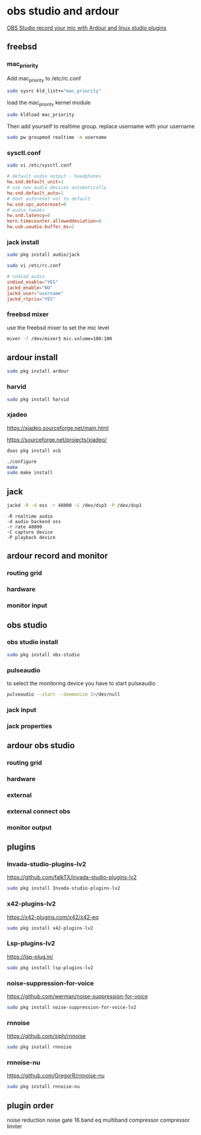 #+STARTUP: content inlineimages
* obs studio and ardour

[[https://www.youtube.com/watch?v=1QQKLBb2svs][OBS Studio record your mic with Ardour and linux studio plugins]]

** freebsd
*** mac_priority

Add mac_priority to /etc/rc.conf

#+begin_src sh
sudo sysrc kld_list+="mac_priority"
#+end_src

load the mac_priority kernel module

#+begin_src sh
sudo kldload mac_priority
#+end_src

Then add yourself to realtime group.
replace username with your username

#+begin_src sh
sudo pw groupmod realtime -m username
#+end_src

*** sysctl.conf

#+begin_src sh
sudo vi /etc/sysctl.conf
#+end_src

#+begin_src conf
# default audio output - headphones
hw.snd.default_unit=1
# use new audio devices automatically
hw.snd.default_auto=1
# dont autoreset vol to default
hw.snd.vpc_autoreset=0
# audio tweaks
hw.snd.latency=0
kern.timecounter.alloweddeviation=0
hw.usb.uaudio.buffer_ms=2
#+end_src

*** jack install

#+begin_src sh
sudo pkg install audio/jack
#+end_src

#+begin_src sh
sudo vi /etc/rc.conf
#+end_src

#+begin_src conf
# sndiod audio
sndiod_enable="YES"
jackd_enable="NO"
jackd_user="username"
jackd_rtprio="YES"
#+end_src

*** freebsd mixer

use the freebsd mixer to set the mic level

#+begin_src sh
mixer -f /dev/mixer3 mic.volume=100:100
#+end_src

** ardour install

#+begin_src sh
sudo pkg install ardour
#+end_src

*** harvid

#+begin_src sh
sudo pkg install harvid
#+end_src

*** xjadeo

[[https://xjadeo.sourceforge.net/main.html]]

[[https://sourceforge.net/projects/xjadeo/]]

#+begin_src sh
doas pkg install xcb
#+end_src

#+begin_src sh
./configure
make
sudo make install
#+end_src

** jack

#+begin_src sh
jackd -R -d oss -r 48000 -C /dev/dsp3 -P /dev/dsp1
#+end_src

#+begin_example
-R realtime audio
-d audio backend oss
-r rate 48000
-C capture device
-P playback device
#+end_example

** ardour record and monitor
*** routing grid
#+ATTR_ORG: :width 80%
[[file:./images/ardour-record-monitor/20241111_15h02m45s_grim.png]]

*** hardware
#+ATTR_ORG: :width 80%
[[file:./images/ardour-record-monitor/20241111_15h03m48s_grim.png]]

*** monitor input
#+ATTR_ORG: :width 80%
[[file:./images/ardour-record-monitor/20241111_15h04m01s_grim.png]]

** obs studio
*** obs studio install

#+begin_src sh
sudo pkg install obs-studio
#+end_src

*** pulseaudio

to select the monitoring device you have to start pulseaudio

#+begin_src sh
pulseaudio --start --daemonize 2>/dev/null
#+end_src

*** jack input 
#+ATTR_ORG: :width 80%
[[file:./images/ardour-obs/20241112_20h17m25s_grim.png]]

*** jack properties
#+ATTR_ORG: :width 80%
[[file:./images/ardour-obs/20241112_20h17m57s_grim.png]]

** ardour obs studio
*** routing grid
#+ATTR_ORG: :width 80%
[[file:./images/ardour-obs/20241111_15h06m15s_grim.png]]

*** hardware
#+ATTR_ORG: :width 80%
[[file:./images/ardour-obs/20241112_20h14m53s_grim.png]]

*** external
#+ATTR_ORG: :width 80%
[[file:./images/ardour-obs/20241111_15h06m31s_grim.png]]

*** external connect obs
#+ATTR_ORG: :width 80%
[[file:./images/ardour-obs/20241111_15h06m38s_grim.png]]

*** monitor output
#+ATTR_ORG: :width 80%
[[file:./images/ardour-obs/20241111_15h06m59s_grim.png]]

** plugins
*** Invada-studio-plugins-lv2

[[https://github.com/falkTX/invada-studio-plugins-lv2]]

#+begin_src sh
sudo pkg install Invada-studio-plugins-lv2
#+end_src

*** x42-plugins-lv2

[[https://x42-plugins.com/x42/x42-eq]]

#+begin_src sh
sudo pkg install x42-plugins-lv2
#+end_src

*** Lsp-plugins-lv2

[[https://lsp-plug.in/]]

#+begin_src sh
sudo pkg install lsp-plugins-lv2
#+end_src

*** noise-suppression-for-voice

[[https://github.com/werman/noise-suppression-for-voice]]

#+begin_src sh
sudo pkg install noise-suppression-for-voice-lv2
#+end_src

*** rnnoise

[[https://github.com/xiph/rnnoise]]

#+begin_src sh
sudo pkg install rnnoise
#+end_src

*** rnnoise-nu

[[https://github.com/GregorR/rnnoise-nu]]

#+begin_src sh
sudo pkg install rnnoise-nu
#+end_src

** plugin order

noise reduction
noise gate
16 band eq
multiband compressor
compressor
limiter

